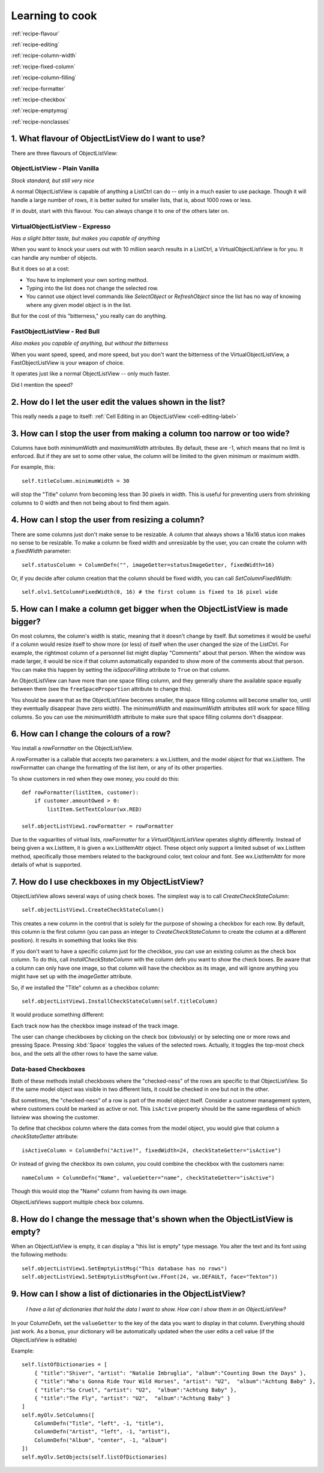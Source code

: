 .. -*- coding: UTF-8 -*-

.. _cookbook-label:

Learning to cook
================

.. container:: recipes

    :ref:`recipe-flavour`

    :ref:`recipe-editing`

    :ref:`recipe-column-width`

    :ref:`recipe-fixed-column`

    :ref:`recipe-column-filling`

    :ref:`recipe-formatter`

    :ref:`recipe-checkbox`

    :ref:`recipe-emptymsg`

    :ref:`recipe-nonclasses`


.. _recipe-flavour:

1. What flavour of ObjectListView do I want to use?
---------------------------------------------------

There are three flavours of ObjectListView:

ObjectListView - Plain Vanilla
^^^^^^^^^^^^^^^^^^^^^^^^^^^^^^

.. image:: images/icecream3.jpg
    :align: left

*Stock standard, but still very nice*

A normal ObjectListView is capable of anything a ListCtrl can do -- only in a much
easier to use package. Though it will handle a large number of rows, it is better
suited for smaller lists, that is, about 1000 rows or less.

If in doubt, start with this flavour. You can always change it to one of the others later on.


VirtualObjectListView - Expresso
^^^^^^^^^^^^^^^^^^^^^^^^^^^^^^^^

.. image:: images/coffee.jpg
    :align: left

*Has a slight bitter taste, but makes you capable of anything*

When you want to knock your users out with 10 million search results in a ListCtrl, a
VirtualObjectListView is for you. It can handle any number of objects.

But it does so at a cost:

* You have to implement your own sorting method.
* Typing into the list does not change the selected row.
* You cannot use object level commands like `SelectObject` or `RefreshObject`
  since the list has no way of knowing where any given model object is in the list.

But for the cost of this "bitterness," you really can do anything.

FastObjectListView - Red Bull
^^^^^^^^^^^^^^^^^^^^^^^^^^^^^

.. image:: images/redbull.jpg
    :align: left

*Also makes you capable of anything, but without the bitterness*

When you want speed, speed, and more speed, but you don't want the bitterness of the
VirtualObjectListView, a FastObjectListView is your weapon of choice.

It operates just like a normal ObjectListView -- only much faster.

Did I mention the speed?


.. _recipe-editing:

2. How do I let the user edit the values shown in the list?
-----------------------------------------------------------

This really needs a page to itself: :ref:`Cell Editing in an ObjectListView <cell-editing-label>`


.. _recipe-column-width:

3. How can I stop the user from making a column too narrow or too wide?
-----------------------------------------------------------------------

Columns have both `minimumWidth` and `maximumWidth` attributes. By default, these are -1,
which means that no limit is enforced. But if they are set to some other value, the column
will be limited to the given minimum or maximum width.

For example, this::

    self.titleColumn.minimumWidth = 30

will stop the "Title" column from becoming less than 30 pixels in width. This is useful
for preventing users from shrinking columns to 0 width and then not being about to find
them again.


.. _recipe-fixed-column:

4. How can I stop the user from resizing a column?
--------------------------------------------------

There are some columns just don't make sense to be resizable. A column that always shows a
16x16 status icon makes no sense to be resizable. To make a column be fixed width and
unresizable by the user, you can create the column with a `fixedWidth` parameter::

    self.statusColumn = ColumnDefn("", imageGetter=statusImageGetter, fixedWidth=16)

Or, if you decide after column creation that the column should be fixed width,
you can call `SetColumnFixedWidth`::

    self.olv1.SetColumnFixedWidth(0, 16) # the first column is fixed to 16 pixel wide


.. _recipe-column-filling:

5. How can I make a column get bigger when the ObjectListView is made bigger?
-----------------------------------------------------------------------------

On most columns, the column's width is static, meaning that it doesn't change by itself.
But sometimes it would be useful if a column would resize itself to show more (or less) of
itself when the user changed the size of the ListCtrl. For example, the rightmost column
of a personnel list might display "Comments" about that person. When the window was made
larger, it would be nice if that column automatically expanded to show more of the
comments about that person. You can make this happen by setting the `isSpaceFilling`
attribute to ``True`` on that column.

An ObjectListView can have more than one space filling column, and they generally share
the available space equally between them (see the ``freeSpaceProportion`` attribute to change
this).

You should be aware that as the ObjectListView becomes smaller, the space filling columns
will become smaller too, until they eventually disappear (have zero width). The
`minimumWidth` and `maximumWidth` attributes still work for space filling columns. So you can
use the `minimumWidth` attribute to make sure that space filling columns don't disappear.


.. _recipe-formatter:

6. How can I change the colours of a row?
-----------------------------------------

You install a `rowFormatter` on the ObjectListView.

A rowFormatter is a callable that accepts two parameters: a wx.ListItem, and the model
object for that wx.ListItem. The rowFormatter can change the formatting of the list item,
or any of its other properties.

To show customers in red when they owe money, you could do this::

    def rowFormatter(listItem, customer):
        if customer.amountOwed > 0:
            listItem.SetTextColour(wx.RED)

    self.objectListView1.rowFormatter = rowFormatter

Due to the vaguarities of virtual lists, `rowFormatter` for a `VirtualObjectListView`
operates slightly differently. Instead of being given a wx.ListItem, it is given
a wx.ListItemAttr object. These object only support a limited subset of wx.ListItem
method, specifically those members related to the background color, text colour and
font. See wx.ListItemAttr for more details of what is supported.

.. _recipe-checkbox:

7. How do I use checkboxes in my ObjectListView?
------------------------------------------------

ObjectListView allows several ways of using check boxes. The simplest way is to call
`CreateCheckStateColumn`::

    self.objectListView1.CreateCheckStateColumn()

This creates a new column in the control that is solely for the purpose of showing a
checkbox for each row. By default, this column is the first column (you can pass an
integer to `CreateCheckStateColumn` to create the column at a different position). It
results in something that looks like this:

.. image:: images/cookbook-checkbox1.png

If you don't want to have a specific column just for the checkbox, you can use an
existing column as the check box column. To do this, call `InstallCheckStateColumn`
with the column defn you want to show the check boxes. Be aware that a column can only
have one image, so that column will have the checkbox as its image, and will ignore anything
you might have set up with the `imageGetter` attribute.

So, if we installed the "Title" column as a checkbox column::

    self.objectListView1.InstallCheckStateColumn(self.titleColumn)

It would produce something different:

.. image:: images/cookbook-checkbox2.png

Each track now has the checkbox image instead of the track image.

The user can change checkboxes by clicking on the check box (obviously) or by selecting
one or more rows and pressing Space. Pressing :kbd:`Space` toggles the values of the selected rows.
Actually, it toggles the top-most check box, and the sets all the other rows to have the
same value.

Data-based Checkboxes
^^^^^^^^^^^^^^^^^^^^^

Both of these methods install checkboxes where the "checked-ness" of the rows are specific
to that ObjectListView. So if the same model object was visible in two different lists, it
could be checked in one but not in the other.

But sometimes, the "checked-ness" of a row is part of the model object itself. Consider a
customer management system, where customers could be marked as active or not. This ``isActive``
property should be the same regardless of which listview was showing the customer.

To define that checkbox column where the data comes from the model object, you would give
that column a `checkStateGetter` attribute::

    isActiveColumn = ColumnDefn("Active?", fixedWidth=24, checkStateGetter="isActive")

Or instead of giving the checkbox its own column, you could combine the checkbox with the
customers name::

    nameColumn = ColumnDefn("Name", valueGetter="name", checkStateGetter="isActive")

Though this would stop the "Name" column from having its own image.

ObjectListViews support multiple check box columns.


.. _recipe-emptymsg:

8. How do I change the message that's shown when the ObjectListView is empty?
-----------------------------------------------------------------------------

When an ObjectListView is empty, it can display a "this list is empty" type message. You
alter the text and its font using the following methods::

	self.objectListView1.SetEmptyListMsg("This database has no rows")
	self.objectListView1.SetEmptyListMsgFont(wx.FFont(24, wx.DEFAULT, face="Tekton"))

.. _recipe-nonclasses:

9. How can I show a list of dictionaries in the ObjectListView?
---------------------------------------------------------------

    *I have a list of dictionaries that hold the data I want to show.
    How can I show them in an ObjectListView?*

In your ColumnDefn, set the ``valueGetter`` to the key of the data you want to display in that column.
Everything should just work. As a bonus, your dictionary will be automatically updated when the user
edits a cell value (if the ObjectListView is editable)

Example::

    self.listOfDictionaries = [
        { "title":"Shiver", "artist": "Natalie Imbruglia", "album":"Counting Down the Days" },
        { "title":"Who's Gonna Ride Your Wild Horses", "artist": "U2",  "album":"Achtung Baby" },
        { "title":"So Cruel", "artist": "U2",  "album":"Achtung Baby" },
        { "title":"The Fly", "artist": "U2",  "album":"Achtung Baby" }
    ]
    self.myOlv.SetColumns([
        ColumnDefn("Title", "left", -1, "title"),
        ColumnDefn("Artist", "left", -1, "artist"),
        ColumnDefn("Album", "center", -1, "album")
    ])
    self.myOlv.SetObjects(self.listOfDictionaries)
